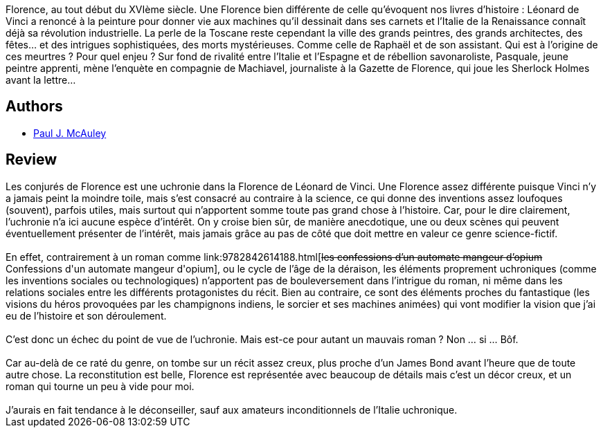 :jbake-type: post
:jbake-status: published
:jbake-title: Les conjurés de florence - (suivi de) La tentation du Dr Stein
:jbake-tags:  politique, rayon-imaginaire, science,_année_2005,_mois_oct.,_note_2,read,uchronie
:jbake-date: 2005-10-13
:jbake-depth: ../../
:jbake-uri: goodreads/books/9782070302864.adoc
:jbake-bigImage: https://i.gr-assets.com/images/S/compressed.photo.goodreads.com/books/1328304077l/3628863._SY160_.jpg
:jbake-smallImage: https://i.gr-assets.com/images/S/compressed.photo.goodreads.com/books/1328304077l/3628863._SY75_.jpg
:jbake-source: https://www.goodreads.com/book/show/3628863
:jbake-style: goodreads goodreads-book

++++
<div class="book-description">
Florence, au tout début du XVIème siècle. Une Florence bien différente de celle qu’évoquent nos livres d’histoire : Léonard de Vinci a renoncé à la peinture pour donner vie aux machines qu’il dessinait dans ses carnets et l’Italie de la Renaissance connaît déjà sa révolution industrielle. La perle de la Toscane reste cependant la ville des grands peintres, des grands architectes, des fêtes… et des intrigues sophistiquées, des morts mystérieuses. Comme celle de Raphaël et de son assistant. Qui est à l’origine de ces meurtres ? Pour quel enjeu ? Sur fond de rivalité entre l’Italie et l’Espagne et de rébellion savonaroliste, Pasquale, jeune peintre apprenti, mène l’enquète en compagnie de Machiavel, journaliste à la Gazette de Florence, qui joue les Sherlock Holmes avant la lettre…
</div>
++++


## Authors
* link:../authors/14240790.html[Paul J. McAuley]



## Review

++++
Les conjurés de Florence est une uchronie dans la Florence de Léonard de Vinci. Une Florence assez différente puisque Vinci n’y a jamais peint la moindre toile, mais s’est consacré au contraire à la science, ce qui donne des inventions assez loufoques (souvent), parfois utiles, mais surtout qui n’apportent somme toute pas grand chose à l’histoire. Car, pour le dire clairement, l’uchronie n’a ici aucune espèce d’intérêt. On y croise bien sûr, de manière anecdotique, une ou deux scènes qui peuvent éventuellement présenter de l’intérêt, mais jamais grâce au pas de côté que doit mettre en valeur ce genre science-fictif. <br/><br/>En effet, contrairement à un roman comme link:9782842614188.html[<strike>les confessions d’un automate mangeur d’opium</strike> Confessions d'un automate mangeur d'opium], ou le cycle de l’âge de la déraison, les éléments proprement uchroniques (comme les inventions sociales ou technologiques) n’apportent pas de bouleversement dans l’intrigue du roman, ni même dans les relations sociales entre les différents protagonistes du récit. Bien au contraire, ce sont des éléments proches du fantastique (les visions du héros provoquées par les champignons indiens, le sorcier et ses machines animées) qui vont modifier la vision que j’ai eu de l’histoire et son déroulement.<br/><br/>C’est donc un échec du point de vue de l’uchronie. Mais est-ce pour autant un mauvais roman ? Non … si … Bôf.<br/><br/>Car au-delà de ce raté du genre, on tombe sur un récit assez creux, plus proche d’un James Bond avant l’heure que de toute autre chose. La reconstitution est belle, Florence est représentée avec beaucoup de détails mais c’est un décor creux, et un roman qui tourne un peu à vide pour moi.<br/><br/>J’aurais en fait tendance à le déconseiller, sauf aux amateurs inconditionnels de l’Italie uchronique.
++++